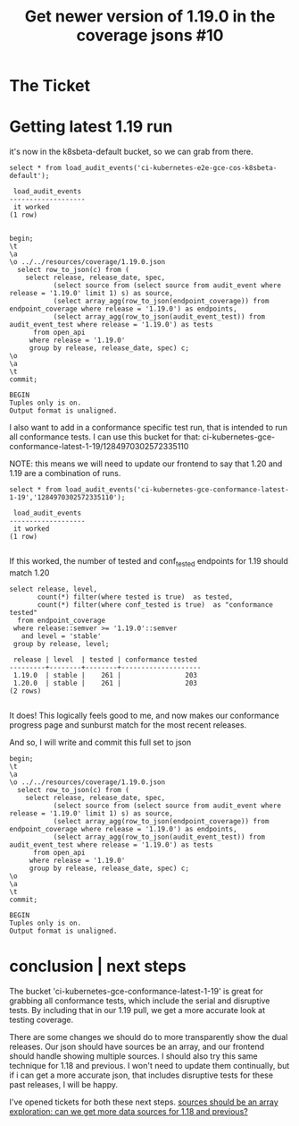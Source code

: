 #+TITLE:  Get newer version of 1.19.0 in the coverage jsons #10

* The Ticket
* Getting latest 1.19 run
  it's now in the k8sbeta-default bucket, so we can grab from there.

  #+begin_src sql-mode
  select * from load_audit_events('ci-kubernetes-e2e-gce-cos-k8sbeta-default');
  #+end_src

  #+RESULTS:
  #+begin_SRC example
   load_audit_events
  -------------------
   it worked
  (1 row)

  #+end_SRC

  #+begin_src sql-mode
    begin;
    \t
    \a
    \o ../../resources/coverage/1.19.0.json
      select row_to_json(c) from (
        select release, release_date, spec,
               (select source from (select source from audit_event where release = '1.19.0' limit 1) s) as source,
               (select array_agg(row_to_json(endpoint_coverage)) from endpoint_coverage where release = '1.19.0') as endpoints,
               (select array_agg(row_to_json(audit_event_test)) from audit_event_test where release = '1.19.0') as tests
          from open_api
         where release = '1.19.0'
         group by release, release_date, spec) c;
    \o
    \a
    \t
    commit;
  #+end_src

  #+RESULTS:
  #+begin_SRC example
  BEGIN
  Tuples only is on.
  Output format is unaligned.
  #+end_SRC

  I also want to add in a conformance specific test run, that is intended to run all conformance tests.
  I can use this bucket for that:
  ci-kubernetes-gce-conformance-latest-1-19/1284970302572335110

  NOTE: this means we will need to update our frontend to say that 1.20 and 1.19 are a combination of runs.

  #+begin_src sql-mode
  select * from load_audit_events('ci-kubernetes-gce-conformance-latest-1-19','1284970302572335110');
  #+end_src

  #+RESULTS:
  #+begin_SRC example
   load_audit_events
  -------------------
   it worked
  (1 row)

  #+end_SRC

  If this worked, the number of tested and conf_tested endpoints for 1.19 should match 1.20

  #+begin_src sql-mode
    select release, level,
           count(*) filter(where tested is true)  as tested,
           count(*) filter(where conf_tested is true)  as "conformance tested"
      from endpoint_coverage
     where release::semver >= '1.19.0'::semver
       and level = 'stable'
     group by release, level;
  #+end_src

  #+RESULTS:
  #+begin_SRC example
   release | level  | tested | conformance tested
  ---------+--------+--------+--------------------
   1.19.0  | stable |    261 |                203
   1.20.0  | stable |    261 |                203
  (2 rows)

  #+end_SRC

  It does!  This logically feels good to me, and now makes our conformance progress page and sunburst match for the most recent releases.

  And so, I will write and commit this full set to json

  #+begin_src sql-mode
    begin;
    \t
    \a
    \o ../../resources/coverage/1.19.0.json
      select row_to_json(c) from (
        select release, release_date, spec,
               (select source from (select source from audit_event where release = '1.19.0' limit 1) s) as source,
               (select array_agg(row_to_json(endpoint_coverage)) from endpoint_coverage where release = '1.19.0') as endpoints,
               (select array_agg(row_to_json(audit_event_test)) from audit_event_test where release = '1.19.0') as tests
          from open_api
         where release = '1.19.0'
         group by release, release_date, spec) c;
    \o
    \a
    \t
    commit;
  #+end_src

  #+RESULTS:
  #+begin_SRC example
  BEGIN
  Tuples only is on.
  Output format is unaligned.
  #+end_SRC

* conclusion | next steps
  The bucket 'ci-kubernetes-gce-conformance-latest-1-19' is great for grabbing all conformance tests, which include the serial and disruptive tests.  By including that in our 1.19 pull, we get a more accurate look at testing coverage.

  There are some changes we should do to more transparently show the dual releases.  Our json should have sources be an array, and our frontend should handle showing multiple sources.
  I should also try this same technique for 1.18 and previous.  I won't need  to update them continually, but if i can get a more accurate json, that includes disruptive tests for these past releases, I will be happy.

  I've opened tickets for both these next steps.
  [[https://github.com/apisnoop/snoopDB/issues/11][sources should be an array]]
  [[https://github.com/apisnoop/snoopDB/issues/12][exploration: can we get more data sources for 1.18 and previous?]]

